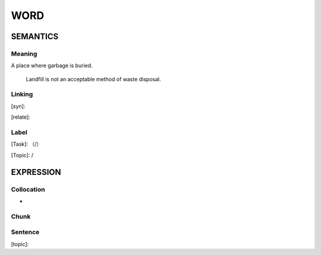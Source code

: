 WORD
=========


SEMANTICS
---------

Meaning
```````
A place where garbage is buried.

    Landfill is not an acceptable method of waste disposal.

Linking
```````
[syn]:

[relate]:


Label
`````
[Task]: （/）

[Topic]:  /


EXPRESSION
----------


Collocation
```````````
-

Chunk
`````


Sentence
`````````
[topic]:

